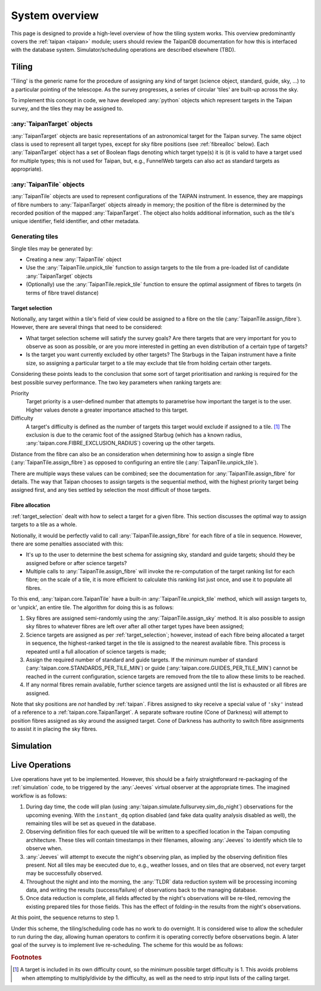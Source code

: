 ***************
System overview
***************

This page is designed to provide a high-level overview of how the
tiling system works. This overview predominantly covers the
:ref:`taipan <taipan>`
module; users should review the TaipanDB documentation for how this is
interfaced with the database system. Simulator/scheduling operations
are described elsewhere (TBD).

Tiling
======

'Tiling' is the generic name for the procedure of assigning any kind of
target (science object, standard, guide, sky, ...) to a particular pointing
of the telescope. As the survey progresses, a series of circular 'tiles' are
built-up across the sky.

To implement this concept in code, we have developed :any:`python` objects
which represent targets in the Taipan survey, and the tiles they may be
assigned to.

:any:`TaipanTarget` objects
---------------------------

:any:`TaipanTarget` objects are basic representations of an astronomical target
for the Taipan survey. The same object class is used to represent all target
types, except for sky fibre positions (see
:ref:`fibrealloc` below). Each :any:`TaipanTarget` object has a set of
Boolean flags denoting which target type(s) it is (it is valid to have a
target used for multiple types; this is not used for Taipan, but, e.g.,
FunnelWeb targets can also act as standard targets as appropriate).

:any:`TaipanTile` objects
-------------------------

:any:`TaipanTile` objects are used to represent configurations of the TAIPAN
instrument. In essence, they are mappings of fibre numbers to
:any:`TaipanTarget` objects already in memory; the position of the fibre
is determined by the recorded position of the mapped :any:`TaipanTarget`. The
object also holds additional information, such as the tile's unique identifier,
field identifier, and other metadata.

Generating tiles
----------------

Single tiles may be generated by:

- Creating a new :any:`TaipanTile` object
- Use the :any:`TaipanTile.unpick_tile` function to assign
  targets to the tile from a pre-loaded list of
  candidate :any:`TaipanTarget` objects
- (Optionally) use the :any:`TaipanTile.repick_tile` function to ensure
  the optimal assignment of fibres to targets (in terms of fibre travel
  distance)

.. _target_selection:

Target selection
^^^^^^^^^^^^^^^^

Notionally, any target within a tile's field of view could be assigned to a
fibre on the tile (:any:`TaipanTile.assign_fibre`). However, there are several
things that need to be considered:

- What target selection scheme will satisfy the survey goals? Are there targets
  that are very important for you to observe as soon as possible, or are you
  more interested in getting an even distribution of a certain type of
  targets?
- Is the target you want currently excluded by other targets? The Starbugs in
  the Taipan instrument have a finite size, so assigning a particular target to
  a tile may exclude that tile from holding certain other targets.

Considering these points leads to the conclusion that some sort of target
prioritisation and ranking is required for the best possible survey
performance. The two key parameters when ranking targets are:

Priority
    Target priority is a user-defined number that attempts to parametrise how
    important the target is to the user. Higher values denote a greater
    importance attached to this target.

Difficulty
    A target's difficulty is defined as the number of targets this target would
    exclude if assigned to a tile. [#f_diff]_ The exclusion is due to the
    ceramic foot of the assigned Starbug (which has a known radius,
    :any:`taipan.core.FIBRE_EXCLUSION_RADIUS`) covering up the other targets.

Distance from the fibre can also be an consideration when determining
how to assign a single fibre (:any:`TaipanTile.assign_fibre`) as opposed to
configuring an entire tile (:any:`TaipanTile.unpick_tile`).

There are multiple ways these values can be combined; see the documentation
for :any:`TaipanTile.assign_fibre` for details. The way that Taipan chooses
to assign targets is the sequential method, with the highest priority target
being assigned first, and any ties settled by selection the most difficult
of those targets.

.. _fibrealloc:

Fibre allocation
^^^^^^^^^^^^^^^^

:ref:`target_selection` dealt with how to select a target for a given fibre.
This section discusses the optimal way to assign targets to a tile as a whole.

Notionally, it would be perfectly valid to call :any:`TaipanTile.assign_fibre`
for each fibre of a tile in sequence. However, there are some penalties
associated with this:

- It's up to the user to determine the best schema for assigning sky, standard
  and guide targets; should they be assigned before or after science targets?
- Multiple calls to :any:`TaipanTile.assign_fibre` will invoke the
  re-computation of the target ranking list for each fibre; on the scale of a
  tile, it is more efficient to calculate this ranking list just once, and use
  it to populate all fibres.

To this end, :any:`taipan.core.TaipanTile` have a built-in
:any:`TaipanTile.unpick_tile` method, which will assign targets to,
or 'unpick', an entire tile. The algorithm for doing this is as follows:

1. Sky fibres are assigned semi-randomly using the :any:`TaipanTile.assign_sky`
   method. It is also possible to assign sky fibres to whatever fibres are
   left over after all other target types have been assigned;
2. Science targets are assigned as per :ref:`target_selection`; however,
   instead of each fibre being allocated a target in sequence, the
   highest-ranked target in the tile is assigned to the nearest available fibre.
   This process is repeated until a full allocation of science targets is made;
3. Assign the required number of standard and guide targets. If the minimum
   number of standard (:any:`taipan.core.STANDARDS_PER_TILE_MIN`) or
   guide (:any:`taipan.core.GUIDES_PER_TILE_MIN`) cannot be reached in the
   current configuration, science targets are removed from the tile to allow
   these limits to be reached.
4. If any normal fibres remain available, further science targets are assigned
   until the list is exhausted or all fibres are assigned.

Note that sky positions are *not* handled by :ref:`taipan`. Fibres assigned to
sky receive a special value of ``'sky'`` instead of a reference to a
:ref:`taipan.core.TaipanTarget`. A separate software routine (Cone of Darkness)
will attempt to position fibres assigned as sky around the assigned target.
Cone of Darkness has authority to switch fibre assignments to assist it in
placing the sky fibres.

.. _simulation:

Simulation
==========

Live Operations
===============

Live operations have yet to be implemented. However, this should be a fairly
straightforward re-packaging of the :ref:`simulation` code,
to be triggered
by the :any:`Jeeves` virtual observer at the appropriate times. The imagined
workflow is as follows:

1. During day time, the code will plan (using
   :any:`taipan.simulate.fullsurvey.sim_do_night`) observations for the upcoming
   evening.
   With the ``instant_dq`` option disabled (and fake data quality analysis
   disabled as well), the remaining tiles will be set as ``queued`` in the
   database.
2. Observing definition files for each queued tile will be written to a
   specified location in the Taipan computing architecture. These tiles will
   contain timestamps in their filenames, allowing :any:`Jeeves` to identify
   which tile to observe when.
3. :any:`Jeeves` will attempt to execute the night's observing plan, as implied
   by the observing definition files present. Not all tiles may be executed due
   to, e.g., weather losses, and on tiles that are observed, not every target
   may be successfully observed.
4. Throughout the night and into the morning, the :any:`TLDR` data reduction
   system will be processing incoming data, and writing the results
   (success/failure) of observations back to the managing database.
5. Once data reduction is complete, all fields affected by the night's
   observations will be re-tiled, removing the existing prepared tiles for those
   fields. This has the effect of folding-in the results from the night's
   observations.

At this point, the sequence returns to step 1.

Under this scheme, the tiling/scheduling code has no work to do overnight.
It is considered wise to allow the scheduler to run during the day, allowing
human operators to confirm it is operating correctly before observations begin.
A later goal of the survey is to implement live re-scheduling. The scheme for
this would be as follows:

.. rubric:: Footnotes

.. [#f_diff] A target is included in its own difficulty count, so the minimum
             possible target difficulty is 1. This avoids problems when
             attempting to multiply/divide by the difficulty, as well as the
             need to strip input lists of the calling target.
